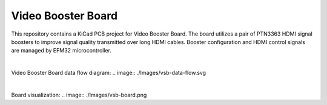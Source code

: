 Video Booster Board
===================

This repository contains a KiCad PCB project for Video Booster Board.
The board utilizes a pair of PTN3363 HDMI signal boosters to improve signal quality transmitted over long HDMI cables.
Booster configuration and HDMI control signals are managed by EFM32 microcontroller.

|

Video Booster Board data flow diagram:
.. image:: ./Images/vsb-data-flow.svg

|

Board visualization:
.. image:: ./Images/vsb-board.png

